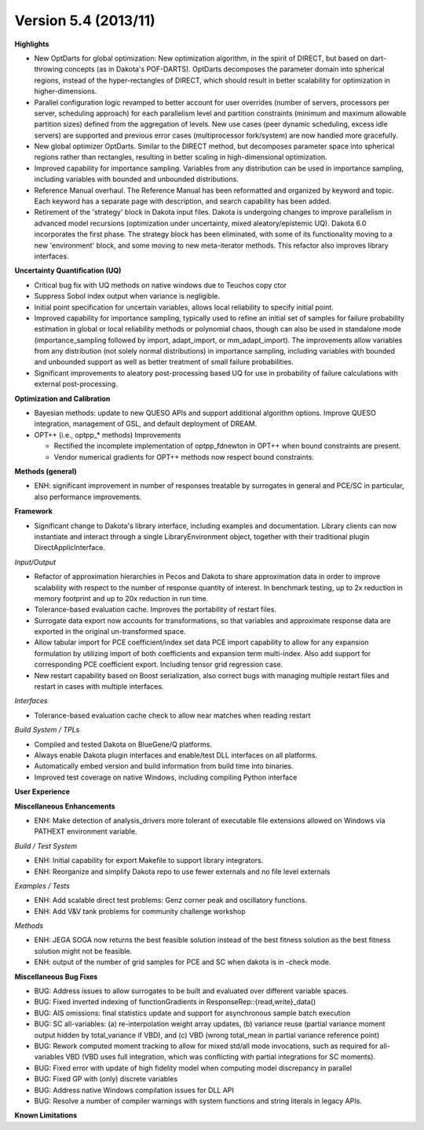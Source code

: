 .. _releasenotes-54:

"""""""""""""""""""""
Version 5.4 (2013/11)
"""""""""""""""""""""

**Highlights**

- New OptDarts for global optimization: New optimization algorithm, in the spirit of DIRECT, but based on dart-throwing concepts (as in Dakota's POF-DARTS). OptDarts decomposes the parameter domain into spherical regions, instead of the hyper-rectangles of DIRECT, which should result in better scalability for optimization in higher-dimensions.
- Parallel configuration logic revamped to better account for user overrides (number of servers, processors per server, scheduling approach) for each parallelism level and partition constraints (minimum and maximum allowable partition sizes) defined from the aggregation of levels. New use cases (peer dynamic scheduling, excess idle servers) are supported and previous error cases (multiprocessor fork/system) are now handled more gracefully.
- New global optimizer OptDarts. Similar to the DIRECT method, but decomposes parameter space into spherical regions rather than rectangles, resulting in better scaling in high-dimensional optimization.
- Improved capability for importance sampling. Variables from any distribution can be used in importance sampling, including variables with bounded and unbounded distributions.
- Reference Manual overhaul. The Reference Manual has been reformatted and organized by keyword and topic. Each keyword has a separate page with description, and search capability has been added.
- Retirement of the 'strategy' block in Dakota input files. Dakota is undergoing changes to improve parallelism in advanced model recursions (optimization under uncertainty, mixed aleatory/epistemic UQ). Dakota 6.0 incorporates the first phase. The strategy block has been eliminated, with some of its functionality moving to a new 'environment' block, and some moving to new meta-iterator methods. This refactor also improves library interfaces.

**Uncertainty Quantification (UQ)**

- Critical bug fix with UQ methods on native windows due to Teuchos copy ctor
- Suppress Sobol index output when variance is negligible.
- Initial point specification for uncertain variables, allows local reliability to specify initial point.
- Improved capability for importance sampling, typically used to refine an initial set of samples for failure probability estimation in global or local reliability methods or polynomial chaos, though can also be used in standalone mode (importance_sampling followed by import, adapt_import, or mm_adapt_import). The improvements allow variables from any distribution (not solely normal distributions) in importance sampling, including variables with bounded and unbounded support as well as better treatment of small failure probabilities.
- Significant improvements to aleatory post-processing based UQ for use in probability of failure calculations with external post-processing.

**Optimization and Calibration**

- Bayesian methods: update to new QUESO APIs and support additional algorithm options. Improve QUESO integration, management of GSL, and default deployment of DREAM.
- OPT++ (i.e., optpp_* methods) Improvements

  - Rectified the incomplete implementation of optpp_fdnewton in OPT++ when bound constraints are present.
  - Vendor numerical gradients for OPT++ methods now respect bound constraints.

**Methods (general)**

- ENH: significant improvement in number of responses treatable by surrogates in general and PCE/SC in particular, also performance improvements.

**Framework**

- Significant change to Dakota's library interface, including examples and documentation. Library clients can now instantiate and interact through a single LibraryEnvironment object, together with their traditional plugin DirectApplicInterface.

*Input/Output*

- Refactor of approximation hierarchies in Pecos and Dakota to share approximation data in order to improve scalability with respect to the number of response quantity of interest. In benchmark testing, up to 2x reduction in memory footprint and up to 20x reduction in run time.
- Tolerance-based evaluation cache. Improves the portability of restart files.
- Surrogate data export now accounts for transformations, so that variables and approximate response data are exported in the original un-transformed space.
- Allow tabular import for PCE coefficient/index set data PCE import capability to allow for any expansion formulation by utilizing import of both coefficients and expansion term multi-index. Also add support for corresponding PCE coefficient export. Including tensor grid regression case.
- New restart capability based on Boost serialization, also correct bugs with managing multiple restart files and restart in cases with multiple interfaces.

*Interfaces*

- Tolerance-based evaluation cache check to allow near matches when reading restart

*Build System / TPLs*

- Compiled and tested Dakota on BlueGene/Q platforms.
- Always enable Dakota plugin interfaces and enable/test DLL interfaces on all platforms.
- Automatically embed version and build information from build time into binaries.
- Improved test coverage on native Windows, including compiling Python interface

**User Experience**

**Miscellaneous Enhancements**

- ENH: Make detection of analysis_drivers more tolerant of executable file extensions allowed on Windows via PATHEXT environment variable.

*Build / Test System*

- ENH: Initial capability for export Makefile to support library integrators.
- ENH: Reorganize and simplify Dakota repo to use fewer externals and no file level externals

*Examples / Tests*

- ENH: Add scalable direct test problems: Genz corner peak and oscillatory functions.
- ENH: Add V&V tank problems for community challenge workshop

*Methods*

- ENH: JEGA SOGA now returns the best feasible solution instead of the best fitness solution as the best fitness solution might not be feasible.
- ENH: output of the number of grid samples for PCE and SC when dakota is in -check mode.

**Miscellaneous Bug Fixes**

- BUG: Address issues to allow surrogates to be built and evaluated over different variable spaces.
- BUG: Fixed inverted indexing of functionGradients in ResponseRep::{read,write}_data()
- BUG: AIS omissions: final statistics update and support for asynchronous sample batch execution
- BUG: SC all-variables: (a) re-interpolation weight array updates, (b) variance reuse (partial variance moment output hidden by total_variance if VBD), and (c) VBD (wrong total_mean in partial variance reference point)
- BUG: Rework computed moment tracking to allow for mixed std/all mode invocations, such as required for all-variables VBD (VBD uses full integration, which was conflicting with partial integrations for SC moments).
- BUG: Fixed error with update of high fidelity model when computing model discrepancy in parallel
- BUG: Fixed GP with (only) discrete variables
- BUG: Address native Windows compilation issues for DLL API
- BUG: Resolve a number of compiler warnings with system functions and string literals in legacy APIs.

**Known Limitations**
